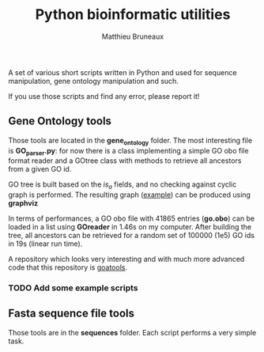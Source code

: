 #+TITLE: Python bioinformatic utilities
#+AUTHOR: Matthieu Bruneaux
#+STARTUP: content
#+OPTIONS: toc:2

A set of various short scripts written in Python and used for sequence 
manipulation, gene ontology manipulation and such.

If you use those scripts and find any error, please report it!

** Gene Ontology tools

Those tools are located in the *gene_ontology* folder. The most interesting
file is *GO_parser.py*: for now there is a class implementing a simple GO obo
file format reader and a GOtree class with methods to retrieve all ancestors
from a given GO id.

GO tree is built based on the /is_a/ fields, and no checking against cyclic
graph is performed. The resulting graph ([[https://github.com/matthieu-bruneaux/python-bioinformatic-utils/raw/master/gene_ontology/toto.pdf][example]]) can be produced using
*graphviz*

In terms of performances, a GO obo file with 41865 entries (**go.obo**) can be
loaded in a list using *GOreader* in 1.46s on my computer. After building the
tree, all ancestors can be retrieved for a random set of 100000 (1e5) GO ids in
19s (linear run time).

A repository which looks very interesting and with much more advanced code that
this repository is [[https://github.com/tanghaibao/goatools][goatools]].

*** TODO Add some example scripts

** Fasta sequence file tools

Those tools are in the *sequences* folder. Each script performs a very simple
task.
